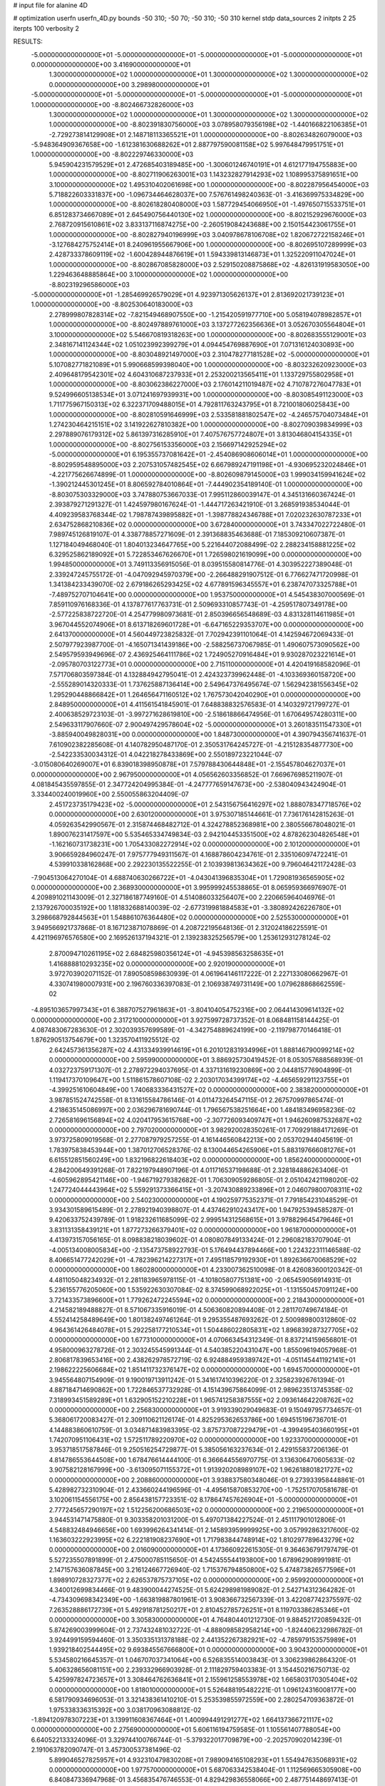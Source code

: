 # input file for alanine 4D

# optimization
userfn       userfn_4D.py
bounds       -50 310; -50 70; -50 310; -50 310
kernel       stdp
data_sources 2
initpts 2 25
iterpts      100
verbosity    2



RESULTS:
 -5.000000000000000E+01 -5.000000000000000E+01 -5.000000000000000E+01 -5.000000000000000E+01  0.000000000000000E+00       3.416900000000000E+01
  1.300000000000000E+02  1.000000000000000E+01  1.300000000000000E+02  1.300000000000000E+02  0.000000000000000E+00       3.298980000000000E+01
 -5.000000000000000E+01 -5.000000000000000E+01 -5.000000000000000E+01 -5.000000000000000E+01  1.000000000000000E+00      -8.802466732826000E+03
  1.300000000000000E+02  1.000000000000000E+01  1.300000000000000E+02  1.300000000000000E+02  1.000000000000000E+00      -8.802391830756000E+03
  3.078958079356198E+02 -1.440166822106385E+01 -2.729273814129908E+01  2.148718113365521E+01  1.000000000000000E+00      -8.802634826079000E+03
 -5.948364909367658E+00 -1.612381630688262E+01  2.887797590081158E+02  5.997648479951751E+01  1.000000000000000E+00      -8.802229746330000E+03
  5.945904231579529E+01  2.472685403189485E+00 -1.300601246740191E+01  4.612177194755883E+00  1.000000000000000E+00      -8.802711906263001E+03
  1.143232827914293E+02  1.108995375891651E+00  3.100000000000000E+02  1.495310402061698E+00  1.000000000000000E+00      -8.802287956454000E+03
  5.718822603331837E+00 -1.096734464628037E+00  7.576761498240363E-01 -3.416369975334829E+00  1.000000000000000E+00      -8.802618280408000E+03
  1.587729454066950E+01 -1.497650715533751E+01  6.851283734667089E+01  2.645490756440130E+02  1.000000000000000E+00      -8.802152929676000E+03
  2.768720915610861E+02  3.833137116874275E+00 -2.260519084243688E+00  2.150154423061755E+01  1.000000000000000E+00      -8.802827940196999E+03
  3.040978678106708E+02  1.820672722158246E+01 -3.127684275752414E+01  8.240961955667906E+00  1.000000000000000E+00      -8.802695107289999E+03
  2.428733378609119E+02 -1.600428944876619E+01  1.594339813146873E+01  1.325220911047024E+01  1.000000000000000E+00      -8.802867085828000E+03
  2.529150208875868E+02 -4.826131919583050E+00  1.229463648885864E+00  3.100000000000000E+02  1.000000000000000E+00      -8.802319296586000E+03
 -5.000000000000000E+01 -1.285469926579029E+01  4.923971305626137E+01  2.813692021739123E+01  1.000000000000000E+00      -8.802530640183000E+03
  2.278999807828314E+02 -7.821549468907550E+00 -1.215420591977710E+00  5.058194078982857E+01  1.000000000000000E+00      -8.802497889761000E+03
  3.137277262356636E+01  3.052670305564804E+01  3.100000000000000E+02  5.546670819318263E+00  1.000000000000000E+00      -8.802683555129001E+03
  2.348167141124344E+02  1.051023992399279E+01  4.094454769887690E+01  7.071316124030893E+00  1.000000000000000E+00      -8.803048921497000E+03
  2.310478277181528E+02 -5.000000000000000E+01  5.107082771821089E+01  5.990668599398040E+00  1.000000000000000E+00      -8.803232620923000E+03
  2.409648179542301E+02  4.604310687237933E+01  2.253200213565411E+01  1.133729755802958E+01  1.000000000000000E+00      -8.803062386227000E+03
  2.176014211019487E+02  4.710787276047783E+01  9.524996605138534E+01  3.071241697939931E+00  1.000000000000000E+00      -8.803085491123000E+03
  1.711775967150313E+02  6.322371709488015E+01  4.792811763243795E+01  8.721001806025843E+00  1.000000000000000E+00      -8.802810591646999E+03
  2.533581881802547E+02 -4.246575704073484E+01  1.274230464215151E+02  3.141922627810382E+00  1.000000000000000E+00      -8.802709039834999E+03
  2.297889076179312E+02  5.861397316285910E+01  7.407576757724807E+01  3.813046804154335E+01  1.000000000000000E+00      -8.802756153356000E+03
  2.156697142925294E+02 -5.000000000000000E+01  6.195355737081642E+01 -2.454086908606014E+01  1.000000000000000E+00      -8.802959548895000E+03
  2.207531057482545E+02  6.667989247191198E+01 -4.930695232024846E+01 -4.221775626674899E-01  1.000000000000000E+00      -8.802609879145000E+03
  1.999034159941624E+02 -1.390212445301245E+01  8.806592784010864E+01 -7.444902354189140E-01  1.000000000000000E+00      -8.803075303329000E+03       3.747880753667033E-01       7.995112860039147E-01  4.345131660367424E-01  2.393879271291327E-01  1.424597980167624E-01 -1.444717263421910E-01  3.268591938534044E-01  4.409239583768344E-02
  1.798787439895882E+01 -1.398778824346788E+01  7.020232630787233E+01  2.634752868210836E+02  0.000000000000000E+00       3.672840000000000E+01       3.743347022722480E-01       7.989745126819107E-01  4.338778857271609E-01  2.391368835463688E-01  7.185309210607387E-01  1.127184049468040E-01  1.804013234647765E+00  5.221644072088499E-02
  2.288234158881225E+02  6.329525862189092E+01  5.722853467626670E+01  1.726598021619099E+00  0.000000000000000E+00       1.994850000000000E+01       3.749113356915056E-01       8.039515580814776E-01  4.303952227389048E-01  2.339247245755172E-01 -4.047092945970379E+00 -2.266488291907512E-01  6.776627471720998E-01  1.341384233439070E-02
  2.679186265293425E+02  4.677891596345557E+01  6.238747073325788E+01 -7.489752707104641E+00  0.000000000000000E+00       1.953750000000000E+01       4.545438307000569E-01       7.859110976168336E-01  4.137877617763731E-01  2.509693310857743E-01 -4.259517807349178E+00 -2.577225838722720E-01  4.254779980973681E-01  2.850396656548689E-03
  4.831328114611985E+01  3.967044552074906E+01  8.613718269601728E+01 -6.647165229353707E+00  0.000000000000000E+00       2.641370000000000E+01       4.560449723825832E-01       7.702942391101064E-01  4.142594672069433E-01  2.507977923987700E-01 -4.165071341439186E+00 -2.588256737067985E-01  1.490607573090562E+00  2.549579593949696E-07
  2.436925464111786E+02  1.724905270916484E+01  9.930287023221614E+01 -2.095780703122773E+01  0.000000000000000E+00       2.715110000000000E+01       4.420419168582096E-01       7.571706803597384E-01  4.132884942795041E-01  2.424323739962448E-01 -4.103369360158720E+00 -2.555289014320333E-01  1.737625887136414E+00  2.549647376495674E-07
  1.562942381556345E+02  1.295290448866842E+01  1.264656471160512E+02  1.767573042040290E+01  0.000000000000000E+00       2.848950000000000E+01       4.411561541845901E-01       7.648838832576583E-01  4.140329721799727E-01  2.400638529723103E-01 -3.997271628619810E+00 -2.518618866474956E-01  1.670649574280311E+00  2.549633117907660E-07
  2.900497429578604E+02 -5.000000000000000E+01  3.260183511547330E+01 -3.885940049828031E+00  0.000000000000000E+00       1.848730000000000E+01       4.390794356741637E-01       7.610902382285608E-01  4.140782950487170E-01  2.350531764245727E-01 -4.215128354877730E+00 -2.542233530034312E-01  4.042218278433869E+00  2.550189723221044E-07
 -3.015080640269007E+01  6.839018398950878E+01  7.579788430644848E+01 -2.155457804627037E+01  0.000000000000000E+00       2.967950000000000E+01       4.056562603356852E-01       7.669676985211907E-01  4.081845435597855E-01  2.347724204995384E-01 -4.247777659147673E+00 -2.538040943424904E-01  3.334400240019960E+00  2.550055863204409E-07
  2.451723735179423E+02 -5.000000000000000E+01  2.543156756416297E+02  1.888078347718576E+02  0.000000000000000E+00       2.630120000000000E+01       3.975307185144661E-01       7.736176142815263E-01  4.059263542990567E-01  2.315874468482712E-01  4.324278852368981E+00  2.380556678048021E-01  1.890076231417597E+00  5.535465334749834E-03
  2.942104453351500E+02  4.878262304826548E+01 -1.162160731738231E+00  1.705433082272914E+02  0.000000000000000E+00       2.101200000000000E+01       3.906659284960247E-01       7.975777949311567E-01  4.168878604234761E-01  2.335106097472241E-01  4.539910338162868E+00  2.292230135522255E-01  2.103939813634362E+00  9.796046421172428E-03
 -7.904513064270104E-01  4.688740630266722E+01 -4.043041396835304E+01  1.729081936565905E+02  0.000000000000000E+00       2.368930000000000E+01       3.995999245538865E-01       8.065959366976907E-01  4.209891021143009E-01  2.327186187749160E-01  4.514086033256407E+00  2.220665964046976E-01  2.137926700035192E+00  1.181832688140039E-02
 -2.677319981884583E+01 -3.380892426226780E+01  3.298668792844563E+01  1.548861076364480E+02  0.000000000000000E+00       2.525530000000000E+01       3.949566921737868E-01       8.167123871078869E-01  4.208722195648136E-01  2.312024186225591E-01  4.421196976576580E+00  2.169526137194321E-01  2.139238325256579E+00  1.253612931278124E-02
  2.870094710261195E+02  2.684825980356124E+01 -4.945398563258635E+01  1.416888810293235E+02  0.000000000000000E+00       2.920190000000000E+01       3.972703902071152E-01       7.890508598630939E-01  4.061964146117222E-01  2.227133080662967E-01  4.330741980007931E+00  2.196760336397083E-01  2.106938749731149E+00  1.079628868662559E-02
 -4.895103657997343E+01  6.388707527961863E+01 -3.804104054752316E+00  2.064414309614132E+02  0.000000000000000E+00       2.317210000000000E+01       3.927599728737352E-01       8.068481158144425E-01  4.087483067283630E-01  2.302039357699589E-01 -4.342754889624199E+00 -2.119798770146418E-01  1.876290513754679E+00  1.323570411925512E-02
  2.642457361356287E+02  4.431334939914619E+01  6.201012831934996E+01  1.888146790099214E+02  0.000000000000000E+00       2.595990000000000E+01       3.886925730419452E-01       8.053057688568939E-01  4.032723759171307E-01  2.278972294037695E-01  4.337131619230869E+00  2.044815776904899E-01  1.119417370109647E+00  1.511861578607108E-02
  2.203017034399174E+02 -4.465659291123755E+01 -4.399251610604849E+00  1.740683336431527E+02  0.000000000000000E+00       2.383820000000000E+01       3.987851524742558E-01       8.131615584786146E-01  4.011473264547115E-01  2.267570997865474E-01  4.218635145086997E+00  2.036296781690744E-01  1.796567538251664E+00  1.484183496958236E-02
  2.726581696156894E+02  4.020417953615768E+00 -2.307726093409747E+01  1.946260987532687E+02  0.000000000000000E+00       2.797020000000000E+01       3.982920028350261E-01       7.709291884171269E-01  3.973725809019568E-01  2.277087979257255E-01  4.161446560842213E+00  2.053702944045619E-01  1.783975838453944E+00  1.387012706528376E-02
  8.130044654265906E+01  5.883197666081276E+01  6.615512851560249E+00  1.832196822618403E+02  0.000000000000000E+00       1.856240000000000E+01       4.284200649391268E-01       7.822197948907196E-01  4.011716537198688E-01  2.328184886263406E-01 -4.605962895421146E+00 -1.946719279382682E-01  1.706309059286805E-01  2.051042421198020E-02
  1.247724044443964E+02  5.559291373366415E+01 -3.207430889233896E+01  2.046079800708311E+02  0.000000000000000E+00       2.540230000000000E+01       4.190259775352371E-01       7.791854231048529E-01  3.934301589615489E-01  2.278921940398807E-01  4.437462910243417E+00  1.947925394585287E-01  9.420633752439789E-01  1.918232611685099E-02
  2.999514312568615E+01  3.978829645479646E+01  3.831131358439121E+01  1.877273266379401E+02  0.000000000000000E+00       1.961870000000000E+01       4.413973157056165E-01       8.098838218039602E-01  4.080807849133424E-01  2.296082183707904E-01 -4.005134008005834E+00 -2.135473758922793E-01  5.176494437894466E+00  1.224322311146588E-02
  8.406651477242029E+01 -4.782396214227317E+01  7.495118579192930E+01  1.892636670068529E+02  0.000000000000000E+00       1.860280000000000E+01       4.233007362510098E-01       8.426083600120342E-01  4.481105048234932E-01  2.281183965978115E-01 -4.101805807751381E+00 -2.065459056914931E-01  5.236155776205060E+00  1.535922630307084E-02
  8.374599068922025E+01 -1.131550457091124E+00  3.721433573896600E+01  1.779262472245594E+02  0.000000000000000E+00       2.218430000000000E+01       4.214582189488827E-01       8.571067335916019E-01  4.506360820894408E-01  2.281170749674184E-01  4.552414258489649E+00  1.801382497461264E-01  9.295355487693262E-01  2.500989800312860E-02
  4.964361426484078E+01  5.292258177210534E+01  1.504486022805831E+02  1.896839287327705E+02  0.000000000000000E+00       1.677310000000000E+01       4.070663454312349E-01       8.837214159656801E-01  4.958000963278726E-01  2.303245545991344E-01  4.540385220431047E+00  1.855096194057968E-01  2.806817839653416E+00  2.438262978572719E-02
  6.924884959389742E+01 -4.051145441192141E+01  2.198622225606684E+02  1.851411732376147E+02  0.000000000000000E+00       1.694570000000000E+01       3.945564807154909E-01       9.190019713911242E-01  5.341617410396220E-01  2.325823926761394E-01  4.887184714690862E+00  1.722846537732928E-01  4.151439675864099E-01  2.989623513745358E-02
  7.318993451589289E+01  1.632905152210228E+01  1.965741258387555E+02  2.093614642208762E+02  0.000000000000000E+00       2.256830000000000E+01       3.919339029049683E-01       9.150497957734657E-01  5.368061720083427E-01  2.309110621126174E-01  4.825295362653786E+00  1.694515196736701E-01  4.144883860610759E-01  3.034871483983395E-02
  3.875737087229479E+01 -4.399495403660195E+01  1.742070951106431E+02  1.572511789220970E+02  0.000000000000000E+00       1.923370000000000E+01       3.953718517587846E-01       9.250516254729877E-01  5.385056163237634E-01  2.429155837206136E-01  4.814786553644508E+00  1.678476614444100E-01  6.366644556970775E-01  3.136306470605633E-02
  3.907582128167999E+00 -3.613095071155372E+01  1.913920208989107E+02  1.962618801821727E+02  0.000000000000000E+00       2.208860000000000E+01       3.938837580348046E-01       9.273933958448861E-01  5.428982732310904E-01  2.433660244196596E-01 -4.495615870853270E+00 -1.752517070581678E-01  3.102061154556175E+00  2.856438157723351E-02
  8.178647457626904E+01 -5.000000000000000E+01  2.777245657290197E+02  1.512256200686503E+02  0.000000000000000E+00       2.219650000000000E+01       3.944531471475880E-01       9.303358201031200E-01  5.497071384227524E-01  2.451117901012806E-01  4.548832484946656E+00  1.693996264341414E-01  2.145893959999925E+00  3.057992863217600E-02
  1.163603222923995E+02  6.222181908237690E+01  1.717983844748914E+02  1.810297789643279E+02  0.000000000000000E+00       2.016090000000000E+01       4.173660922615305E-01       9.364636791797479E-01  5.527235507891899E-01  2.475000785115650E-01  4.542455544193800E+00  1.678962908991981E-01  2.147157636087845E+00  3.216124667726940E-02
  1.715376794850800E+02  5.474873826577596E+01  1.898910728327377E+02  2.626537875737105E+02  0.000000000000000E+00       2.959920000000000E+01       4.340012699834466E-01       9.483900044274525E-01  5.624298981989082E-01  2.542714312364282E-01 -4.734309698342349E+00 -1.663819887801961E-01  3.908366732567339E-01  3.422087742375597E-02
  7.263528886172739E+01  5.492918781250217E+01  2.810452785726251E+01  8.119703386285346E+01  0.000000000000000E+00       3.305830000000000E+01       4.764804401212730E-01       9.884521720859432E-01  5.874269003999604E-01  2.737432481032722E-01 -4.888098582958214E+00 -1.824406232986782E-01  3.924499159594460E-01  3.350335131378188E-02
  2.441352267382921E+02 -4.785979153575989E+01  1.939218402544495E+02  9.693845567666800E+01  0.000000000000000E+00       3.904320000000000E+01       5.534580216645357E-01       1.046707037341064E+00  6.526835514003843E-01  3.306239862864320E-01  5.406328656081151E+00  2.239332966903928E-01  2.111829759403383E-01  3.154450216750713E-02
  5.425997824723657E+01  3.308464762636841E+01  2.155961258553978E+02  1.665803170305404E+02  0.000000000000000E+00       1.818010000000000E+01       5.526488195482221E-01       1.096124316008177E+00  6.581790934696053E-01  3.321438361410210E-01  5.253539855972559E+00  2.280254709363872E-01  1.975338336315392E+00  3.038170963088812E-02
 -1.894120978307223E+01  3.139911608367464E+01  1.400994491291277E+02  1.664137366721117E+02  0.000000000000000E+00       2.275690000000000E+01       5.606116194759585E-01       1.105561407788054E+00  6.640522133324096E-01  3.329744100766744E-01 -5.379322017709879E+00 -2.202570902014239E-01  2.191063782090747E-01  3.457300537381496E-02
  5.899046527825957E+01  4.932310479830208E+01  7.989094165108293E+01  1.554947635068931E+02  0.000000000000000E+00       1.977570000000000E+01       5.687063342538404E-01       1.112569665305908E+00  6.840847336947968E-01  3.456835476746553E-01  4.829429836558066E+00  2.487751448697413E-01  6.004642275532070E+00  2.417426118514882E-02
  5.835980927335425E+01 -1.011305533882492E+01  1.504771279947358E+02  1.776667098892097E+02  0.000000000000000E+00       1.967050000000000E+01       5.702415493452387E-01       1.148486999186325E+00  7.005769101915830E-01  3.480427635039938E-01  4.808426146902798E+00  2.478626301200073E-01  6.011878301124733E+00  2.629746227569298E-02
  3.038119115269234E+02  4.425715713329677E+01  7.154922776387686E+00  3.125560045894514E+01  0.000000000000000E+00       2.228190000000000E+01       5.770576906672567E-01       1.158653157648452E+00  7.035761463265180E-01  3.537008763139575E-01  4.793315849970099E+00  2.516852905282230E-01  6.006990853714545E+00  2.549815536811106E-02
  7.344693826041242E+01  2.839689419731647E+01  2.174873058201219E+02 -4.966591182987017E+01  0.000000000000000E+00       3.147890000000000E+01       5.856516919764374E-01       1.159533972241189E+00  7.100239052337242E-01  3.550789222415447E-01 -5.315642462532813E+00 -2.283541161890897E-01  1.394917747786754E-01  3.750797015081362E-02
  1.445759739330684E+02 -1.000570718385792E+01  2.453912374327423E+02  1.762494248192542E+02  0.000000000000000E+00       2.353860000000000E+01       5.933604462733315E-01       1.169199545125333E+00  7.059805856573717E-01  3.526400004715272E-01  5.161541925241691E+00  2.313789383816411E-01  1.270507694899020E+00  3.605508062909084E-02
  5.370146910204870E+01 -4.626995065963818E+01  2.123471565548217E+02  2.202771362155255E+01  0.000000000000000E+00       2.629400000000000E+01       5.787958257713145E-01       1.172785455245535E+00  7.060203482200699E-01  3.449672652934890E-01 -5.153744113346604E+00 -2.221171196235232E-01  2.802187746338645E-01  3.822502431700310E-02
  5.341805057954485E+01 -2.503600550589236E+01  3.097204666703905E+02  2.031511389241687E+02  0.000000000000000E+00       2.558220000000000E+01       5.915325689288329E-01       1.187954639289627E+00  7.017886615618469E-01  3.470908334770497E-01 -4.896292386092997E+00 -2.338558525338262E-01  2.616188781264865E+00  3.400831250914554E-02
  1.781013188786357E+02 -1.932752770522450E+01  1.278254802507794E+02  2.139477569537449E+02  0.000000000000000E+00       2.566550000000000E+01       5.862077031840389E-01       1.182311587946351E+00  6.993728376157408E-01  3.458803742580759E-01  4.860781240055563E+00  2.301227013919136E-01  2.321767972299626E+00  3.441738419362588E-02
  1.480029127955758E+02  4.909196230678973E+01  3.034614372233912E+01  1.610351920403397E+02  0.000000000000000E+00       2.077570000000000E+01       6.064289126826869E-01       1.187442453348400E+00  6.802586634140193E-01  3.428867696652759E-01 -5.012311271219681E+00 -2.217995532206165E-01  8.446018025105465E-01  3.840871725511868E-02
  4.845819649184783E+01 -4.787563095985752E+01 -8.476747414790653E+00  9.507478664867655E+00  0.000000000000000E+00       2.601890000000000E+01       6.032212902755326E-01       1.189454386826287E+00  6.834360252482387E-01  3.449700392933598E-01  5.012516221410468E+00  2.204019085643066E-01  3.889578849811112E-01  3.894721920112091E-02
  2.983972187904741E+02  3.585257249196851E+01  2.079745199452930E+02  2.381495328311720E+02  0.000000000000000E+00       3.088220000000000E+01       6.085388610980940E-01       1.196467270867954E+00  6.862739480265774E-01  3.484146191217958E-01  4.287829821872252E+00  2.584535142752075E-01  6.700872196920105E+00  2.166387301399692E-02
  9.963084033689769E+01  3.385079612451626E+01  9.397179393806491E+01  1.907479989598023E+02  0.000000000000000E+00       2.180020000000000E+01       6.104595589449890E-01       1.215746651816675E+00  6.959258254693457E-01  3.513638695700050E-01  4.275970187153203E+00  2.588291855045322E-01  6.708776056542084E+00  2.286502690196766E-02
  2.688211955059112E+02  1.322370934693256E+01  2.446320000026938E+02  2.192181092323220E+01  0.000000000000000E+00       3.809240000000000E+01       6.306227314531585E-01       1.212233314170182E+00  6.694174143118995E-01  3.800222741944570E-01  5.156872038806473E+00  2.484537028891810E-01  1.285917856802397E+00  3.029093769758340E-02
  8.300516678900850E+01 -4.192340054188664E+01  1.560098264681804E+02  2.267127212141311E+02  0.000000000000000E+00       2.525800000000000E+01       6.285901869965804E-01       1.226939364488327E+00  6.755895942352672E-01  3.774681304521896E-01  5.194995483683610E+00  2.438830340051721E-01  4.967555464998302E-01  3.245926914093798E-02
  1.358960464916589E+01 -5.000000000000000E+01  1.015446390892647E+02  1.818661202531152E+02  0.000000000000000E+00       2.013110000000000E+01       6.342607389558539E-01       1.239566596608070E+00  6.873201245387750E-01  3.824042199609572E-01  4.879643760838009E+00  2.606261859125089E-01  3.689102946428447E+00  2.607276411961987E-02
  3.822488881967481E+01 -1.016246832562694E+01  2.360150880421237E+02  1.625217637889546E+02  0.000000000000000E+00       2.128480000000000E+01       6.360001203892719E-01       1.266012541201776E+00  6.932104812892116E-01  3.849534107680274E-01  5.079610628924680E+00  2.492544768518790E-01  1.523584218678564E+00  3.309305211936465E-02
  1.212888732236313E+02 -3.342310160056018E+01  1.974578037547832E+00  1.500590648121825E+02  0.000000000000000E+00       2.607840000000000E+01       6.391879354049368E-01       1.248884235366625E+00  6.889057359166079E-01  3.841321706188533E-01  5.080596250638481E+00  2.491730340702435E-01  1.523145773015796E+00  3.273685220111548E-02
  4.879996845290911E+01  5.193916375287532E+01  2.440412664634809E+02  1.955356288556743E+02  0.000000000000000E+00       1.810820000000000E+01       6.358930721248621E-01       1.261270127439562E+00  7.017524323886257E-01  3.908870964068607E-01  5.159736412158239E+00  2.476203989709820E-01  1.008079272817109E+00  3.538085199648364E-02
  1.977998659372177E+02  3.116428134473192E+01  1.899451958777667E+02  1.802675188329013E+02  0.000000000000000E+00       2.126230000000000E+01       6.157908372135406E-01       1.296166169711359E+00  7.060074225534565E-01  3.884072734009689E-01 -5.230821577061432E+00 -2.444067159432686E-01  6.401628043080831E-01  3.573896853042412E-02
  1.764706414808109E+02  4.477432949897452E+01  2.698324146434632E+02  1.554836537008561E+02  0.000000000000000E+00       2.585390000000000E+01       6.311015141805614E-01       1.301318431507410E+00  6.932139107550088E-01  3.904214293879179E-01 -5.203128417075348E+00 -2.447683547245096E-01  6.397778179664578E-01  3.625928837870766E-02
  1.979372299359268E+02  6.944203992529395E+01  1.180458790894422E+02  1.651260438651844E+02  0.000000000000000E+00       2.222380000000000E+01       6.101775376394406E-01       1.326992007463472E+00  7.170586644087736E-01  3.879932646482525E-01  5.060749492703322E+00  2.504366649910344E-01  2.036289637902257E+00  3.319641710921441E-02
  2.552056889912990E+02 -1.276017616278985E+01  1.659703808977270E+02  1.725737016700821E+02  0.000000000000000E+00       2.597050000000000E+01       6.138665518433367E-01       1.337339251429911E+00  7.168267183099991E-01  3.883493060738954E-01 -5.174491979369907E+00 -2.428748175337329E-01  4.767498499569790E-01  3.720713457375298E-02
  2.250339887415433E+02  4.194080214051071E+01  4.047865093298017E+01  1.328094636025609E+02  0.000000000000000E+00       3.208000000000000E+01       5.886047875973213E-01       1.337434911655778E+00  7.447055405225317E-01  3.799381924296286E-01 -5.182255134359033E+00 -2.441779603615899E-01  6.456553042748124E-01  3.480189606677593E-02
  4.211396668464278E+01  1.791899941448661E+01  1.455545462615228E+02  5.113953706695067E+01  0.000000000000000E+00       3.340810000000000E+01       5.984436489580999E-01       1.330027366396041E+00  7.408173429563937E-01  3.832325630023315E-01 -5.050245871776267E+00 -2.565394709314978E-01  2.134369998804186E+00  2.899114239480837E-02
  1.131716918066467E+02 -3.244875769415145E+01  1.263099869478707E+02 -2.279798218599013E+01  0.000000000000000E+00       2.850810000000000E+01       6.000687384922334E-01       1.334148440522246E+00  7.381307476346791E-01  3.828394174071003E-01 -5.133878107205163E+00 -2.498169192340541E-01  7.840473266466284E-01  3.194466259250072E-02
  1.919268180754297E+02  5.253104366410023E+01  3.038359020393759E+01  2.419256094091858E+02  0.000000000000000E+00       3.212930000000000E+01       6.034977796760745E-01       1.338071806335684E+00  7.433524051943468E-01  3.854845991124127E-01 -5.077427488315670E+00 -2.554285410156655E-01  1.264342738601701E+00  2.971544190516189E-02
  1.771640227764747E+02 -3.020370573460299E+00  6.182808479403233E+01  1.774085663669043E+02  0.000000000000000E+00       2.468050000000000E+01       6.109603915986017E-01       1.348570690647165E+00  7.407065719443376E-01  3.880470442795794E-01 -5.108919004873227E+00 -2.533591429158670E-01  7.604807367226388E-01  3.161008055191856E-02
  8.424939431509273E+01  2.752238918606258E+01  2.785790439856230E+02  1.782200970559211E+02  0.000000000000000E+00       2.487140000000000E+01       6.368311022310352E-01       1.305410737548697E+00  7.103815453240230E-01  3.961338306748100E-01  5.116802436181587E+00  2.582771380804406E-01  1.248604577510600E+00  2.983292600360603E-02
  1.815593470830120E+02 -4.033058493552227E+01  1.984538267235975E+02  1.836101279524163E+02  0.000000000000000E+00       1.878770000000000E+01       6.119130663032556E-01       1.367766699608501E+00  7.367047580559105E-01  4.031301108938859E-01 -5.178485586100697E+00 -2.599930147555499E-01  1.160427743912524E+00  3.090800946855589E-02
  1.633029401187829E+02  5.595352125946972E+01  2.252275333033366E+02  2.049719458205984E+02  0.000000000000000E+00       2.057440000000000E+01       6.160191953432304E-01       1.383402844860680E+00  7.388226697354708E-01  4.123363291174296E-01 -5.301998222654774E+00 -2.580148257599191E-01  1.967493400224534E-01  3.409755812960998E-02
  3.916182305487567E+01  5.098338406893784E+01  2.328667481930631E+02  1.139977325095018E+02  0.000000000000000E+00       2.832830000000000E+01       6.159783116200072E-01       1.384591512491753E+00  7.447346851631380E-01  4.140920443917971E-01  5.288928235650966E+00  2.584737366645954E-01  1.047986764389422E-01  3.420881479356851E-02
  4.485361733164154E+01  7.000000000000000E+01  3.035125937751957E+01  1.702272246635505E+02  0.000000000000000E+00       1.788310000000000E+01       6.240000496548000E-01       1.402537984739057E+00  7.526705092069894E-01  4.181940131889108E-01  5.295969626430603E+00  2.613756233778695E-01  3.444612816951380E-01  3.530665027002237E-02
  2.411625621701500E+01  5.600758882781187E+01  2.095872648731283E+02  1.740171171376530E+02  0.000000000000000E+00       1.800540000000000E+01       6.151749576652071E-01       1.428144203852139E+00  7.594710845576157E-01  4.227920417036228E-01  5.300249805151248E+00  2.619330105869417E-01  4.634036416625790E-01  3.590159277167775E-02
  1.535508401997821E+02 -5.000000000000000E+01  5.129752074460278E+01  1.887371819793334E+02  0.000000000000000E+00       2.076640000000000E+01       6.199376000257357E-01       1.436502216251303E+00  7.635590491559562E-01  4.260221994969504E-01  5.300640452743312E+00  2.626110313905748E-01  4.637276710658526E-01  3.710380910257473E-02
  2.740021536355067E+02  7.000000000000000E+01  5.322189583601330E+01  1.985942485717465E+01  0.000000000000000E+00       2.155970000000000E+01       6.247348525336383E-01       1.451669276397718E+00  7.487551601485588E-01  4.198555416414377E-01  5.304538027783217E+00  2.619038417432231E-01  7.242013647737757E-01  3.389181237225410E-02
  2.849348892734524E+02  1.551860585088996E+01  2.423715092230177E+01  2.671744213959215E+00  0.000000000000000E+00       2.171790000000000E+01       6.264393189129163E-01       1.445089678928158E+00  7.578774952668677E-01  4.248231317268397E-01  5.354244162546880E+00  2.660364862181294E-01  5.005847924368296E-01  3.278825116243679E-02
  1.945046465428883E+02 -1.247615630310730E+01  2.344069819751916E+02  2.254401068980098E+02  0.000000000000000E+00       3.045180000000000E+01       6.304604438992949E-01       1.427674482108323E+00  7.545005478042810E-01  4.250536391470507E-01  5.404993429755100E+00  2.665983829682396E-01  2.245017591685723E-01  3.254055004053706E-02
  2.126901496251864E+02  6.041566909814142E+01  1.613163494702234E+02  2.020757927596680E+02  0.000000000000000E+00       2.216460000000000E+01       6.310466318359538E-01       1.438093668457433E+00  7.630050769041852E-01  4.275921658907629E-01  5.335645566850293E+00  2.707192993249420E-01  9.398649869377196E-01  3.159842098737875E-02
  2.466030333443079E+01  2.417204307739095E+01  1.787104723709779E+02  1.885506930505312E+02  0.000000000000000E+00       2.088590000000000E+01       6.058821088227131E-01       1.437669246438689E+00  7.749084850981182E-01  4.165402291210724E-01 -5.042082282736037E+00 -2.792730548338732E-01  3.668134473035430E+00  2.353231957900853E-02
  4.288440402393017E+01  6.109152062364966E+01  2.419008224360384E+02  2.473644778591345E+02  0.000000000000000E+00       2.863000000000000E+01       5.960850255508897E-01       1.439141280725071E+00  7.886804950254804E-01  4.186331501252388E-01  5.333484113921045E+00  2.634314208159245E-01  3.745242272665427E-01  3.238290872818206E-02
  3.018201849554067E+02  5.974749476483176E+01  1.771469159492226E+02  1.777616067468220E+02  0.000000000000000E+00       1.903010000000000E+01       5.656055242954389E-01       1.488073388712655E+00  8.401550244470528E-01  4.287839579122141E-01 -5.489705020421689E+00 -2.699582508067106E-01  9.808909830343157E-02  3.339593236984240E-02
 -4.428897717321603E+01 -4.131427803527733E+01  2.460258962204827E+02  1.688610072295742E+02  0.000000000000000E+00       2.020640000000000E+01       5.501931439821761E-01       1.508924446347605E+00  8.683412571132959E-01  4.241566184351124E-01 -5.501749750971637E+00 -2.695275921656630E-01  8.151266597556887E-02  3.403449737188492E-02
 -4.638422840334708E+01  3.509757703311421E+01  2.306491959239970E+02  1.830319426615174E+02  0.000000000000000E+00       2.081710000000000E+01       5.501711588577811E-01       1.534433525408062E+00  8.765418760318109E-01  4.254677584738049E-01  5.389989547479055E+00  2.761746815550019E-01  1.330057029194467E+00  3.192902065937470E-02
  6.835246070408290E+01  5.775432911094755E+01  2.018425583275817E+02  1.738096525327455E+02  0.000000000000000E+00       1.631690000000000E+01       5.538886929235800E-01       1.545206424032081E+00  8.700597660252092E-01  4.252574236792350E-01  5.041865961743726E+00  2.942863841273941E-01  5.083565548462080E+00  2.189494094196181E-02
  9.548702081192911E+01  4.212003804095532E+01  2.350580465803811E+01  3.043208143323940E+02  0.000000000000000E+00       3.338270000000000E+01       5.544579107490600E-01       1.545065684374038E+00  8.729104338953537E-01  4.253306356110878E-01 -5.094186779360979E+00 -2.913536516179442E-01  4.298283688375482E+00  2.304220204738739E-02
  1.670542532106128E+02  4.849017307264493E+01  1.464763022794100E+02  1.875758339714774E+02  0.000000000000000E+00       1.890950000000000E+01       5.581278476889298E-01       1.559140899948830E+00  8.831959086004986E-01  4.280640431705589E-01 -5.382670143912472E+00 -2.781153973447927E-01  1.454797405655717E+00  3.282535832373690E-02
  5.506024563796782E+01  5.902620286211697E+01  5.245816460158865E+01  2.066452603462920E+02  0.000000000000000E+00       2.006510000000000E+01       5.595267287572641E-01       1.568459847196676E+00  8.803662684807396E-01  4.253207398487530E-01 -5.417811002762645E+00 -2.728299605719863E-01  7.960151999061530E-01  3.532137537673705E-02
  1.300668660462124E+02 -4.189044435966266E+01  2.442556007866592E+02  5.782253055637280E+01  0.000000000000000E+00       3.526040000000000E+01       5.605103595449847E-01       1.560576713800036E+00  8.847808149855835E-01  4.262786437366030E-01 -4.952483756965023E+00 -3.000833838544665E-01  5.549631049078872E+00  1.877638502770681E-02
  1.770496370051114E+02 -4.660615590590550E+01  1.951860366705072E+02 -1.406986532678624E+01  0.000000000000000E+00       2.761840000000000E+01       5.568413375190757E-01       1.560815347804428E+00  8.895782228053256E-01  4.267475933530486E-01 -5.411139357825941E+00 -2.741657524865366E-01  4.135451861931374E-01  3.463786565379671E-02
 -4.668276805387647E+01  5.517592190916147E+01  1.996589083582051E+02  1.471106947590938E+02  0.000000000000000E+00       2.334510000000000E+01       5.576227802843918E-01       1.567201876806478E+00  8.964407126570970E-01  4.299190168022450E-01 -5.413179984950849E+00 -2.757280090221682E-01  4.136874476563793E-01  3.511551763654647E-02
  1.800203752096748E+02  4.460176683969228E+01 -1.440620113718255E+00  1.842762299228962E+02  0.000000000000000E+00       1.976320000000000E+01       5.583036878976184E-01       1.584493903588867E+00  9.055642281139565E-01  4.321136777310365E-01  5.375986840745695E+00  2.824030929759819E-01  1.301677976365313E+00  3.337288936698232E-02
  2.699127356946712E+02  5.815275573355655E+01  1.300791955358725E+00 -1.688241926169362E-01  0.000000000000000E+00       2.397730000000000E+01       5.291702011759229E-01       1.714560739172784E+00  8.160205649883339E-01  4.147529541351769E-01  5.466705837827616E+00  2.628054394626623E-01  1.240664941138891E+00  2.947384632161995E-02
  3.076289040340147E+02 -3.362563485887093E+01  1.137171801961724E+02  1.941447801511032E+02  0.000000000000000E+00       1.975240000000000E+01       5.023367716232203E-01       1.705131282269238E+00  8.581014912889430E-01  4.099517016568534E-01  5.103219734334676E+00  2.805030330999145E-01  5.124008880508419E+00  1.957631596901071E-02
 -3.290996347976963E+01  4.566292609233358E+01  1.032718683112705E+02  2.052500722168166E+02  0.000000000000000E+00       2.136410000000000E+01       5.022442062677791E-01       1.730278960870566E+00  8.608341875513663E-01  4.118216200826710E-01  5.498276729597464E+00  2.608052120898489E-01  9.438150798231491E-01  3.100114747044318E-02
  1.774523547318382E+02 -1.696805610542120E+00  5.058415593069873E+01 -1.366946246543549E+01  0.000000000000000E+00       2.825010000000000E+01       5.097145167910008E-01       1.742340067426338E+00  8.446962428957558E-01  4.160948757925662E-01 -5.473971247429677E+00 -2.644115877202500E-01  1.472678828834913E+00  2.829070715284490E-02
  3.039312463838816E+02  6.376164105068338E+01  9.905085716758001E+01  1.657663750019300E+02  0.000000000000000E+00       1.939450000000000E+01       5.017024892322716E-01       1.739185717630440E+00  8.688587164829114E-01  4.179884931705162E-01  5.254971529378474E+00  2.767646828048618E-01  3.966235829984075E+00  2.278737483116594E-02
  3.702332372882134E+01 -1.040873158037036E+01  2.610927094719020E+02 -1.081696203560069E+01  0.000000000000000E+00       3.090700000000000E+01       5.078207990780125E-01       1.744602059847349E+00  8.615741085835641E-01  4.214242129677964E-01 -5.547394670090397E+00 -2.648132045464658E-01  8.842363966067336E-01  3.034393452927235E-02
  5.083771513983228E+01 -4.905710285783998E+01  1.905630668472967E+02  1.867432624298904E+02  0.000000000000000E+00       1.629880000000000E+01       5.162790538382462E-01       1.751676371201117E+00  8.585641341725145E-01  4.258752304624949E-01 -5.622473027435268E+00 -2.641344548968023E-01  4.044166158805682E-01  3.230692190020666E-02
  6.750720228521762E+01 -5.000000000000000E+01  1.310292957445077E+02  1.729333876321228E+02  0.000000000000000E+00       1.662230000000000E+01       5.208438944547673E-01       1.767256634295802E+00  8.569232077941680E-01  4.303955701806385E-01 -5.661966585148272E+00 -2.655629423750039E-01  3.537697826264704E-01  3.316791584625013E-02
  4.777040375520748E+01  6.796027468413610E+01  2.494771009682290E+02  1.697972247323056E+02  0.000000000000000E+00       1.751040000000000E+01       5.253684807754962E-01       1.773888028714948E+00  8.548787147499852E-01  4.319666298142429E-01 -5.660089100541518E+00 -2.660880526564335E-01  4.812646902270401E-01  3.351294738200813E-02
  5.831279552771097E+01  5.411312439521577E+01  7.316185164252430E+01  1.810562060258549E+02  0.000000000000000E+00       1.746350000000000E+01       5.413048333263148E-01       1.784039621625950E+00  8.009751260179924E-01  4.411576858719095E-01 -5.615242187784113E+00 -2.704304945318427E-01  1.477337817697148E+00  3.037261439968676E-02
  1.698789184267443E+01  2.408856295381108E+01  1.271816797415965E+01  2.948430470541376E+01  0.000000000000000E+00       3.358760000000000E+01       5.028127456095521E-01       1.752364529273413E+00  8.428982360935213E-01  4.343895984224174E-01  5.729715209197810E+00  2.606838068663856E-01  4.843126733432259E-01  3.231196747479532E-02
  8.881836488416612E+01 -4.346787420423257E+01  8.802355090365820E+01  2.136907264830259E+01  0.000000000000000E+00       2.917300000000000E+01       5.026777014204176E-01       1.752881139907606E+00  8.368509387852225E-01  4.337276337500681E-01  5.697347914993686E+00  2.615444721178693E-01  6.454628937961190E-01  3.033551001514348E-02
  3.067079404108028E+02  5.572599841661931E+01  1.731832813080570E+01  9.084542839360725E+01  0.000000000000000E+00       3.284580000000000E+01       5.043596781688616E-01       1.758940543905115E+00  8.345634724298862E-01  4.312995079941999E-01 -5.693217226049674E+00 -2.604604281461393E-01  5.270639560698603E-01  2.965386590429156E-02
  5.509332165431451E+01  4.433443270079381E+01 -6.140148718540560E+00  1.514859674366551E+02  0.000000000000000E+00       2.089820000000000E+01       5.025910548038034E-01       1.761634997527907E+00  8.467008587637079E-01  4.340742954243110E-01  5.345040186376180E+00  2.784093248539588E-01  4.430875968879330E+00  2.114408932824888E-02
 -4.293781007966935E+01  1.264827367576316E+01  5.137399783367495E+01  1.845892314013800E+02  0.000000000000000E+00       2.388730000000000E+01       5.060381110130554E-01       1.770969816731448E+00  8.422805564069045E-01  4.354419154539252E-01  5.631938866504710E+00  2.643187707563631E-01  1.227885983181112E+00  2.899313168801030E-02